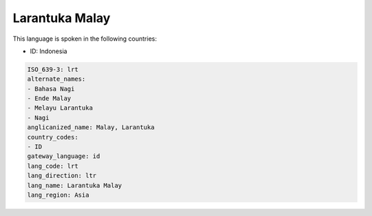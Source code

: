 .. _lrt:

Larantuka Malay
===============

This language is spoken in the following countries:

* ID: Indonesia

.. code-block:: yaml

    ISO_639-3: lrt
    alternate_names:
    - Bahasa Nagi
    - Ende Malay
    - Melayu Larantuka
    - Nagi
    anglicanized_name: Malay, Larantuka
    country_codes:
    - ID
    gateway_language: id
    lang_code: lrt
    lang_direction: ltr
    lang_name: Larantuka Malay
    lang_region: Asia
    
